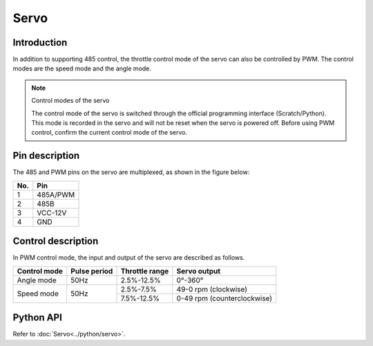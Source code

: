 ﻿================
Servo
================

Introduction
---------------

In addition to supporting 485 control, the throttle control mode of the servo can also be controlled by PWM. The control modes are the speed mode and the angle mode.

.. note:: Control modes of the servo

    The control mode of the servo is switched through the official programming interface (Scratch/Python). This mode is recorded in the servo and will not be reset when the servo is powered off. Before using PWM control, confirm the current control mode of the servo.

Pin description
-----------------

The 485 and PWM pins on the servo are multiplexed, as shown in the figure below:

.. image:: ../images/arm_pwm.png
    :scale: 20%

+----------+------------+
|    No.   |    Pin     |
+==========+============+
|    1     |  485A/PWM  |
+----------+------------+
|    2     |    485B    |
+----------+------------+
|    3     |  VCC-12V   |
+----------+------------+
|    4     |    GND     |
+----------+------------+

Control description
-------------------------

In PWM control mode, the input and output of the servo are described as follows.

+--------------------+--------------------+----------------------+--------------------------------+   
|    Control mode    |    Pulse period    |    Throttle range    |         Servo output           |   
+====================+====================+======================+================================+   
|      Angle mode    |    50Hz            |      2.5%-12.5%      |           0°-360°              |   
+--------------------+--------------------+----------------------+--------------------------------+    
|                    |                    |       2.5%-7.5%      |        49-0 rpm (clockwise)    |   
|    Speed mode      |        50Hz        +----------------------+--------------------------------+   
|                    |                    |      7.5%-12.5%      |   0-49 rpm (counterclockwise)  |   
+--------------------+--------------------+----------------------+--------------------------------+ 

Python API
--------------------------

Refer to :doc:`Servo<../python/servo>`.
